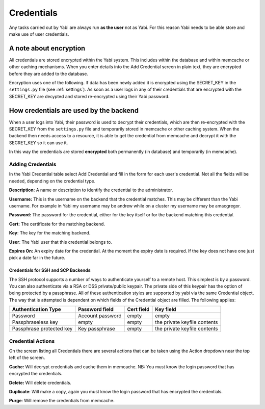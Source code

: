 .. index::
   single: credentials

.. _credentials:

Credentials
===========

Any tasks carried out by Yabi are always run **as the user** not as Yabi. For this reason Yabi needs to be able
store and make use of user credentials.

.. index::
   single: encryption

A note about encryption
^^^^^^^^^^^^^^^^^^^^^^^
All credentials are stored encrypted within the Yabi system. This includes within the database and within memcache or other caching mechanisms.
When you enter details into the Add Credential screen in plain text, they are encrypted before they are added to the database.

Encryption uses one of the following. If data has been newly added it is encrypted using the SECRET_KEY in the ``settings.py`` file (see :ref:`settings`).
As soon as a user logs in any of their credentials that are encrypted with the SECRET_KEY are decypted and stored re-encrypted using their Yabi password.

How credentials are used by the backend
^^^^^^^^^^^^^^^^^^^^^^^^^^^^^^^^^^^^^^^
When a user logs into Yabi, their password is used to decrypt their credentials, which are then re-encrypted with the SECRET_KEY from the ``settings.py`` file
and temporarily stored in memcache or other caching system. When the backend then needs access to a resource, it is able to get the credential from memcache and 
decrypt it with the SECRET_KEY so it can use it.

In this way the credentials are stored **encrypted** both permanently (in database) and temporarily (in memcache).


Adding Credentials
------------------

In the Yabi Credential table select Add Credential and fill in the form for each user's credential. Not all the fields
will be needed, depending on the credential type.

**Description:** A name or description to identify the credential to the administrator.

**Username:** This is the username on the backend that the credential matches. This may be different than the Yabi username.
For example in Yabi my username may be andrew while on a cluster my username may be amacgregor.

**Password:** The password for the credential, either for the key itself or for the backend matching this credential.

**Cert:** The certificate for the matching backend.

**Key:** The key for the matching backend.

**User:** The Yabi user that this credential belongs to.

**Expires On:** An expiry date for the credential. At the moment the expiry date is required. If the key does not have one just pick a date far in the future.

Credentials for SSH and SCP Backends
""""""""""""""""""""""""""""""""""""

The SSH protocol supports a number of ways to authenticate yourself to a remote host. This simplest is by a password. You can also authenticate via a RSA or DSS
private/public keypair. The private side of this keypair has the option of being protected by a passphrase. All of these authentication styles are supported by
yabi via the same Credential object. The way that is attempted is dependent on which fields of the Credential object are filled. The following applies:

+--------------------------+------------------+------------+------------------------------+
| Authentication Type      | Password field   | Cert field | Key field                    | 
+==========================+==================+============+==============================+
| Password                 | Account password | empty      | empty                        |
+--------------------------+------------------+------------+------------------------------+
| Passphraseless key       | empty            | empty      | the private keyfile contents |
+--------------------------+------------------+------------+------------------------------+
| Passphrase protected key | Key passphrase   | empty      | the private keyfile contents |
+--------------------------+------------------+------------+------------------------------+

Credential Actions
------------------

On the screen listing all Credentials there are several actions that can be taken using the Action dropdown near
the top left of the screen.

**Cache:** Will decrypt credentials and cache them in memcache. NB: You must know the login password that has encrypted the credentials.

**Delete:** Will delete credentials.

**Duplicate**: Will make a copy, again you must know the login password that has encrypted the credentials.

**Purge**: Will remove the credentials from memcache.

